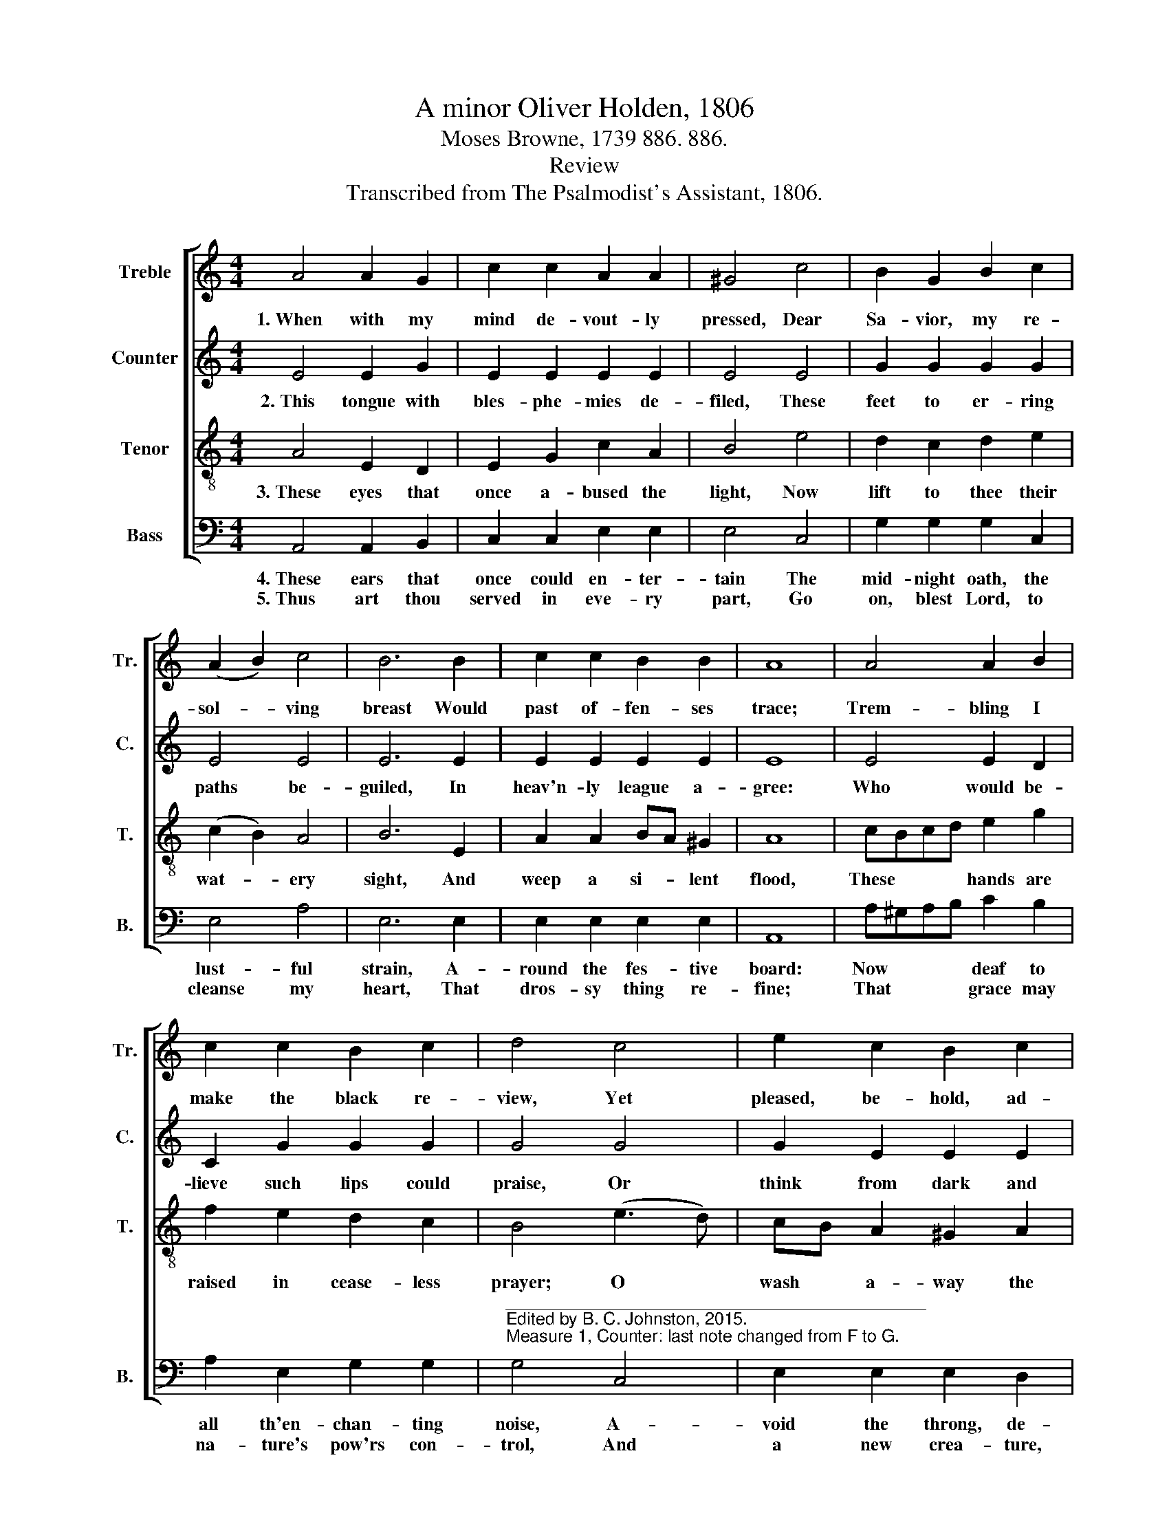 X:1
T:A minor Oliver Holden, 1806
T:Moses Browne, 1739 886. 886.
T:Review
T:Transcribed from The Psalmodist's Assistant, 1806.
%%score [ 1 2 3 4 ]
L:1/8
M:4/4
K:C
V:1 treble nm="Treble" snm="Tr."
V:2 treble nm="Counter" snm="C."
V:3 treble-8 nm="Tenor" snm="T."
V:4 bass nm="Bass" snm="B."
V:1
 A4 A2 G2 | c2 c2 A2 A2 | ^G4 c4 | B2 G2 B2 c2 | (A2 B2) c4 | B6 B2 | c2 c2 B2 B2 | A8 | A4 A2 B2 | %9
w: 1.~When with my|mind de- vout- ly|pressed, Dear|Sa- vior, my re-|sol- * ving|breast Would|past of- fen- ses|trace;|Trem- bling I|
 c2 c2 B2 c2 | d4 c4 | e2 c2 B2 c2 | c2 d2 c4 || A4 A4 | B4 c2 A^G | A8 |] %16
w: make the black re-|view, Yet|pleased, be- hold, ad-|mir- ing too,|The power|of chan- ging *|grace.|
V:2
 E4 E2 G2 | E2 E2 E2 E2 | E4 E4 | G2 G2 G2 G2 | E4 E4 | E6 E2 | E2 E2 E2 E2 | E8 | E4 E2 D2 | %9
w: 2.~This tongue with|bles- phe- mies de-|filed, These|feet to er- ring|paths be-|guiled, In|heav'n- ly league a-|gree:|Who would be-|
 C2 G2 G2 G2 | G4 G4 | G2 E2 E2 E2 | E2 F2 E4 || E4 C4 | G4 E2 E2 | E8 |] %16
w: lieve such lips could|praise, Or|think from dark and|win- ding ways,|I e'er|should turn to|thee?|
V:3
 A4 E2 D2 | E2 G2 c2 A2 | B4 e4 | d2 c2 d2 e2 | (c2 B2) A4 | B6 E2 | A2 A2 BA ^G2 | A8 | %8
w: 3.~These eyes that|once a- bused the|light, Now|lift to thee their|wat- * ery|sight, And|weep a si- * lent|flood,|
 cBcd e2 g2 | f2 e2 d2 c2 | B4 (e3 d) | cB A2 ^G2 A2 | E2 D2 E4 || (c3 d) e4 | d4 ec B2 | A8 |] %16
w: These * * * hands are|raised in cease- less|prayer; O *|wash * a- way the|stains they wear,|In * pure|re- dee- * ming|blood.|
V:4
 A,,4 A,,2 B,,2 | C,2 C,2 E,2 E,2 | E,4 C,4 | G,2 G,2 G,2 C,2 | E,4 A,4 | E,6 E,2 | %6
w: 4.~These ears that|once could en- ter-|tain The|mid- night oath, the|lust- ful|strain, A-|
w: 5.~Thus art thou|served in eve- ry|part, Go|on, blest Lord, to|cleanse my|heart, That|
 E,2 E,2 E,2 E,2 | A,,8 | A,^G,A,B, C2 B,2 | A,2 E,2 G,2 G,2 | %10
w: round the fes- tive|board:|Now * * * deaf to|all th'en- chan- ting|
w: dros- sy thing re-|fine;|That * * * grace may|na- ture's pow'rs con-|
"^____________________________________________\nEdited by B. C. Johnston, 2015.  \nMeasure 1, Counter: last note changed from F to G." G,4 C,4 | %11
w: noise, A-|
w: trol, And|
 E,2 E,2 E,2 D,2 | C,2 B,,2 A,,4 || (A,3 B,) C4 | G,4 C,D, E,2 | A,,8 |] %16
w: void the throng, de-|test the joys,|And * long|to hear * thy|word.|
w: a new crea- ture,|bo- dy, soul,|Be * all|and whol- * ly|thine!|

